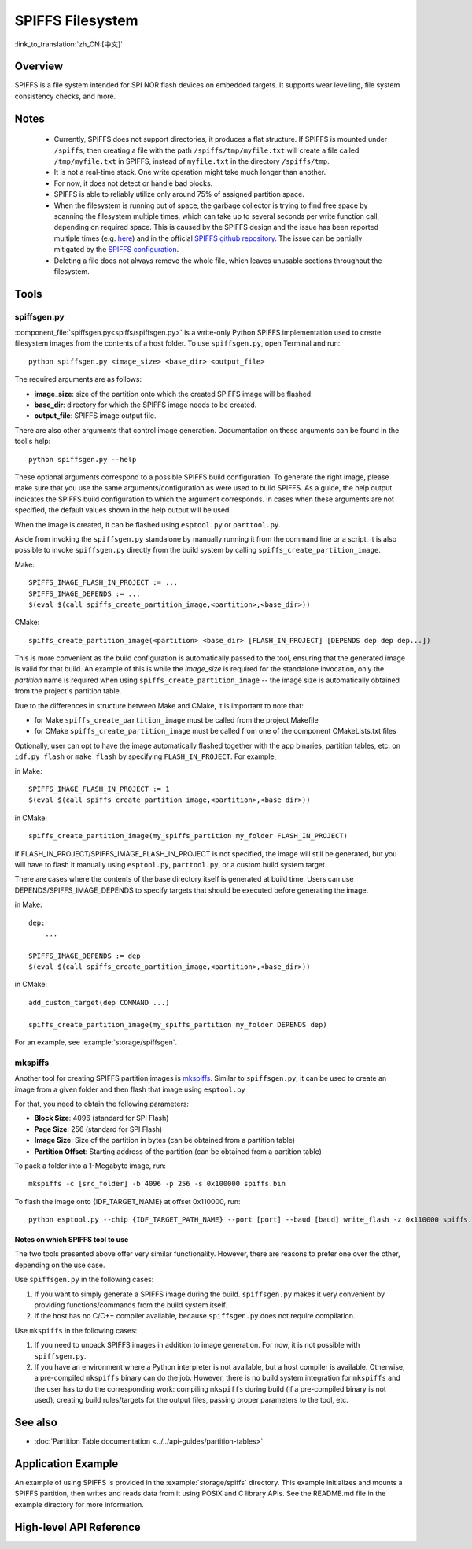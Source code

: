 SPIFFS Filesystem
=================

:link_to_translation:`zh_CN:[中文]`

Overview
--------

SPIFFS is a file system intended for SPI NOR flash devices on embedded targets. It supports wear levelling, file system consistency checks, and more.

Notes
-----

 - Currently, SPIFFS does not support directories, it produces a flat structure. If SPIFFS is mounted under ``/spiffs``, then creating a file with the path ``/spiffs/tmp/myfile.txt`` will create a file called ``/tmp/myfile.txt`` in SPIFFS, instead of ``myfile.txt`` in the directory ``/spiffs/tmp``.
 - It is not a real-time stack. One write operation might take much longer than another.
 - For now, it does not detect or handle bad blocks.
 - SPIFFS is able to reliably utilize only around 75% of assigned partition space.
 - When the filesystem is running out of space, the garbage collector is trying to find free space by scanning the filesystem multiple times, which can take up to several seconds per write function call, depending on required space. This is caused by the SPIFFS design and the issue has been reported multiple times (e.g. `here <https://github.com/espressif/esp-idf/issues/1737>`_) and in the official `SPIFFS github repository <https://github.com/pellepl/spiffs/issues/>`_. The issue can be partially mitigated by the `SPIFFS configuration <https://github.com/pellepl/spiffs/wiki/Configure-spiffs>`_.
 - Deleting a file does not always remove the whole file, which leaves unusable sections throughout the filesystem.

Tools
-----

spiffsgen.py
^^^^^^^^^^^^

:component_file:`spiffsgen.py<spiffs/spiffsgen.py>` is a write-only Python SPIFFS implementation used to create filesystem images from the contents of a host folder. To use ``spiffsgen.py``, open Terminal and run::

    python spiffsgen.py <image_size> <base_dir> <output_file>

The required arguments are as follows:

- **image_size**: size of the partition onto which the created SPIFFS image will be flashed.
- **base_dir**: directory for which the SPIFFS image needs to be created.
- **output_file**: SPIFFS image output file.

There are also other arguments that control image generation. Documentation on these arguments can be found in the tool's help::

    python spiffsgen.py --help

These optional arguments correspond to a possible SPIFFS build configuration. To generate the right image, please make sure that you use the same arguments/configuration as were used to build SPIFFS. As a guide, the help output indicates the SPIFFS build configuration to which the argument corresponds. In cases when these arguments are not specified, the default values shown in the help output will be used.

When the image is created, it can be flashed using ``esptool.py`` or ``parttool.py``.

Aside from invoking the ``spiffsgen.py`` standalone by manually running it from the command line or a script, it is also possible to invoke ``spiffsgen.py`` directly from the build system by calling ``spiffs_create_partition_image``.

Make::

    SPIFFS_IMAGE_FLASH_IN_PROJECT := ...
    SPIFFS_IMAGE_DEPENDS := ...
    $(eval $(call spiffs_create_partition_image,<partition>,<base_dir>))

CMake::

    spiffs_create_partition_image(<partition> <base_dir> [FLASH_IN_PROJECT] [DEPENDS dep dep dep...])

This is more convenient as the build configuration is automatically passed to the tool, ensuring that the generated image is valid for that build. An example of this is while the *image_size* is required for the standalone invocation, only the *partition* name is required when using ``spiffs_create_partition_image`` -- the image size is automatically obtained from the project's partition table.

Due to the differences in structure between Make and CMake, it is important to note that:

- for Make ``spiffs_create_partition_image`` must be called from the project Makefile
- for CMake ``spiffs_create_partition_image`` must be called from one of the component CMakeLists.txt files

Optionally, user can opt to have the image automatically flashed together with the app binaries, partition tables, etc. on ``idf.py flash`` or ``make flash`` by specifying ``FLASH_IN_PROJECT``.  For example,

in Make::

    SPIFFS_IMAGE_FLASH_IN_PROJECT := 1
    $(eval $(call spiffs_create_partition_image,<partition>,<base_dir>))

in CMake::

    spiffs_create_partition_image(my_spiffs_partition my_folder FLASH_IN_PROJECT)

If FLASH_IN_PROJECT/SPIFFS_IMAGE_FLASH_IN_PROJECT is not specified, the image will still be generated, but you will have to flash it manually using ``esptool.py``, ``parttool.py``, or a custom build system target.

There are cases where the contents of the base directory itself is generated at build time. Users can use DEPENDS/SPIFFS_IMAGE_DEPENDS to specify targets that should be executed before generating the image.

in Make::

    dep:
        ...

    SPIFFS_IMAGE_DEPENDS := dep
    $(eval $(call spiffs_create_partition_image,<partition>,<base_dir>))

in CMake::

    add_custom_target(dep COMMAND ...)

    spiffs_create_partition_image(my_spiffs_partition my_folder DEPENDS dep)

For an example, see :example:`storage/spiffsgen`.

mkspiffs
^^^^^^^^

Another tool for creating SPIFFS partition images is `mkspiffs <https://github.com/igrr/mkspiffs>`_. Similar to ``spiffsgen.py``, it can be used to create an image from a given folder and then flash that image using ``esptool.py``

For that, you need to obtain the following parameters:

- **Block Size**: 4096 (standard for SPI Flash)
- **Page Size**: 256 (standard for SPI Flash)
- **Image Size**: Size of the partition in bytes (can be obtained from a partition table)
- **Partition Offset**: Starting address of the partition (can be obtained from a partition table)

To pack a folder into a 1-Megabyte image, run::

    mkspiffs -c [src_folder] -b 4096 -p 256 -s 0x100000 spiffs.bin

To flash the image onto {IDF_TARGET_NAME} at offset 0x110000, run::

    python esptool.py --chip {IDF_TARGET_PATH_NAME} --port [port] --baud [baud] write_flash -z 0x110000 spiffs.bin


Notes on which SPIFFS tool to use
~~~~~~~~~~~~~~~~~~~~~~~~~~~~~~~~~

The two tools presented above offer very similar functionality. However, there are reasons to prefer one over the other, depending on the use case.

Use ``spiffsgen.py`` in the following cases:

1. If you want to simply generate a SPIFFS image during the build. ``spiffsgen.py`` makes it very convenient by providing functions/commands from the build system itself.
2. If the host has no C/C++ compiler available, because ``spiffsgen.py`` does not require compilation.

Use ``mkspiffs`` in the following cases:

1. If you need to unpack SPIFFS images in addition to image generation. For now, it is not possible with ``spiffsgen.py``.
2. If you have an environment where a Python interpreter is not available, but a host compiler is available. Otherwise, a pre-compiled ``mkspiffs`` binary can do the job. However, there is no build system integration for ``mkspiffs`` and the user has to do the corresponding work: compiling ``mkspiffs`` during build (if a pre-compiled binary is not used), creating build rules/targets for the output files, passing proper parameters to the tool, etc.

See also
--------

- :doc:`Partition Table documentation <../../api-guides/partition-tables>`


Application Example
-------------------

An example of using SPIFFS is provided in the :example:`storage/spiffs` directory. This example initializes and mounts a SPIFFS partition, then writes and reads data from it using POSIX and C library APIs. See the README.md file in the example directory for more information.

High-level API Reference
------------------------

.. include-build-file:: inc/esp_spiffs.inc
